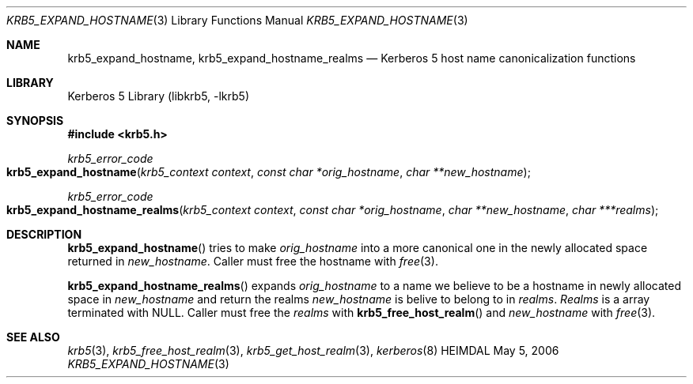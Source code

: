 .\" Copyright (c) 2004 - 2006 Kungliga Tekniska Högskolan
.\" (Royal Institute of Technology, Stockholm, Sweden).
.\" All rights reserved.
.\"
.\" Redistribution and use in source and binary forms, with or without
.\" modification, are permitted provided that the following conditions
.\" are met:
.\"
.\" 1. Redistributions of source code must retain the above copyright
.\"    notice, this list of conditions and the following disclaimer.
.\"
.\" 2. Redistributions in binary form must reproduce the above copyright
.\"    notice, this list of conditions and the following disclaimer in the
.\"    documentation and/or other materials provided with the distribution.
.\"
.\" 3. Neither the name of the Institute nor the names of its contributors
.\"    may be used to endorse or promote products derived from this software
.\"    without specific prior written permission.
.\"
.\" THIS SOFTWARE IS PROVIDED BY THE INSTITUTE AND CONTRIBUTORS ``AS IS'' AND
.\" ANY EXPRESS OR IMPLIED WARRANTIES, INCLUDING, BUT NOT LIMITED TO, THE
.\" IMPLIED WARRANTIES OF MERCHANTABILITY AND FITNESS FOR A PARTICULAR PURPOSE
.\" ARE DISCLAIMED.  IN NO EVENT SHALL THE INSTITUTE OR CONTRIBUTORS BE LIABLE
.\" FOR ANY DIRECT, INDIRECT, INCIDENTAL, SPECIAL, EXEMPLARY, OR CONSEQUENTIAL
.\" DAMAGES (INCLUDING, BUT NOT LIMITED TO, PROCUREMENT OF SUBSTITUTE GOODS
.\" OR SERVICES; LOSS OF USE, DATA, OR PROFITS; OR BUSINESS INTERRUPTION)
.\" HOWEVER CAUSED AND ON ANY THEORY OF LIABILITY, WHETHER IN CONTRACT, STRICT
.\" LIABILITY, OR TORT (INCLUDING NEGLIGENCE OR OTHERWISE) ARISING IN ANY WAY
.\" OUT OF THE USE OF THIS SOFTWARE, EVEN IF ADVISED OF THE POSSIBILITY OF
.\" SUCH DAMAGE.
.\"
.\" $Id$
.\"
.Dd May  5, 2006
.Dt KRB5_EXPAND_HOSTNAME 3
.Os HEIMDAL
.Sh NAME
.Nm krb5_expand_hostname ,
.Nm krb5_expand_hostname_realms
.Nd Kerberos 5 host name canonicalization functions
.Sh LIBRARY
Kerberos 5 Library (libkrb5, -lkrb5)
.Sh SYNOPSIS
.In krb5.h
.Pp
.Ft krb5_error_code
.Fo krb5_expand_hostname
.Fa "krb5_context context"
.Fa "const char *orig_hostname"
.Fa "char **new_hostname"
.Fc
.Ft krb5_error_code
.Fo krb5_expand_hostname_realms
.Fa "krb5_context context"
.Fa "const char *orig_hostname"
.Fa "char **new_hostname"
.Fa "char ***realms"
.Fc
.Sh DESCRIPTION
.Fn krb5_expand_hostname
tries to make
.Fa orig_hostname
into a more canonical one in the newly allocated space returned in
.Fa new_hostname .
Caller must free the hostname with
.Xr free 3 .
.Pp
.Fn krb5_expand_hostname_realms
expands
.Fa orig_hostname
to a name we believe to be a hostname in newly
allocated space in
.Fa new_hostname
and return the realms
.Fa new_hostname
is belive to belong to in
.Fa realms .
.Fa Realms
is a array terminated with
.Dv NULL .
Caller must free the
.Fa realms
with
.Fn krb5_free_host_realm 
and
.Fa new_hostname
with
.Xr free 3 .
.Sh SEE ALSO
.Xr krb5 3 ,
.Xr krb5_free_host_realm 3 ,
.Xr krb5_get_host_realm 3 ,
.Xr kerberos 8
